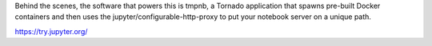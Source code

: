 Behind the scenes, the software that powers this is tmpnb, a Tornado application that spawns pre-built Docker
containers and then uses the jupyter/configurable-http-proxy to put your notebook server on a unique path.

https://try.jupyter.org/